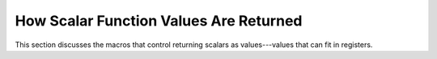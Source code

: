 ..
  Copyright 1988-2021 Free Software Foundation, Inc.
  This is part of the GCC manual.
  For copying conditions, see the GPL license file

.. _scalar-return:

How Scalar Function Values Are Returned
^^^^^^^^^^^^^^^^^^^^^^^^^^^^^^^^^^^^^^^

.. index:: return values in registers

.. index:: values, returned by functions

.. index:: scalars, returned as values

This section discusses the macros that control returning scalars as
values---values that can fit in registers.

.. function:: rtx TARGET_FUNCTION_VALUE (const_tree ret_type, const_tree fn_decl_or_type, bool outgoing)

  .. hook-start:TARGET_function_value

  Define this to return an RTX representing the place where a function
  returns or receives a value of data type :samp:`{ret_type}`, a tree node
  representing a data type.  :samp:`{fn_decl_or_type}` is a tree node
  representing ``FUNCTION_DECL`` or ``FUNCTION_TYPE`` of a
  function being called.  If :samp:`{outgoing}` is false, the hook should
  compute the register in which the caller will see the return value.
  Otherwise, the hook should return an RTX representing the place where
  a function returns a value.

  On many machines, only ``TYPE_MODE (ret_type)`` is relevant.
  (Actually, on most machines, scalar values are returned in the same
  place regardless of mode.)  The value of the expression is usually a
  ``reg`` RTX for the hard register where the return value is stored.
  The value can also be a ``parallel`` RTX, if the return value is in
  multiple places.  See ``TARGET_FUNCTION_ARG`` for an explanation of the
  ``parallel`` form.   Note that the callee will populate every
  location specified in the ``parallel``, but if the first element of
  the ``parallel`` contains the whole return value, callers will use
  that element as the canonical location and ignore the others.  The m68k
  port uses this type of ``parallel`` to return pointers in both
  :samp:`%a0` (the canonical location) and :samp:`%d0`.

  If ``TARGET_PROMOTE_FUNCTION_RETURN`` returns true, you must apply
  the same promotion rules specified in ``PROMOTE_MODE`` if
  :samp:`{valtype}` is a scalar type.

  If the precise function being called is known, :samp:`{func}` is a tree
  node ( ``FUNCTION_DECL`` ) for it; otherwise, :samp:`{func}` is a null
  pointer.  This makes it possible to use a different value-returning
  convention for specific functions when all their calls are
  known.

  Some target machines have 'register windows' so that the register in
  which a function returns its value is not the same as the one in which
  the caller sees the value.  For such machines, you should return
  different RTX depending on :samp:`{outgoing}`.

  ``TARGET_FUNCTION_VALUE`` is not used for return values with
  aggregate data types, because these are returned in another way.  See
  ``TARGET_STRUCT_VALUE_RTX`` and related macros, below.

.. hook-end

.. c:macro:: FUNCTION_VALUE (valtype, func)

  This macro has been deprecated.  Use ``TARGET_FUNCTION_VALUE`` for
  a new target instead.

.. c:macro:: LIBCALL_VALUE (mode)

  A C expression to create an RTX representing the place where a library
  function returns a value of mode :samp:`{mode}`.

  Note that 'library function' in this context means a compiler
  support routine, used to perform arithmetic, whose name is known
  specially by the compiler and was not mentioned in the C code being
  compiled.

.. function:: rtx TARGET_LIBCALL_VALUE (machine_mode mode, const_rtx fun)

  .. hook-start:TARGET_libcall_value

  Define this hook if the back-end needs to know the name of the libcall
  function in order to determine where the result should be returned.

  The mode of the result is given by :samp:`{mode}` and the name of the called
  library function is given by :samp:`{fun}`.  The hook should return an RTX
  representing the place where the library function result will be returned.

  If this hook is not defined, then LIBCALL_VALUE will be used.

.. hook-end

.. c:macro:: FUNCTION_VALUE_REGNO_P (regno)

  A C expression that is nonzero if :samp:`{regno}` is the number of a hard
  register in which the values of called function may come back.

  A register whose use for returning values is limited to serving as the
  second of a pair (for a value of type ``double``, say) need not be
  recognized by this macro.  So for most machines, this definition
  suffices:

  .. code-block:: c++

    #define FUNCTION_VALUE_REGNO_P(N) ((N) == 0)

  If the machine has register windows, so that the caller and the called
  function use different registers for the return value, this macro
  should recognize only the caller's register numbers.

  This macro has been deprecated.  Use ``TARGET_FUNCTION_VALUE_REGNO_P``
  for a new target instead.

.. function:: bool TARGET_FUNCTION_VALUE_REGNO_P (const unsigned int regno)

  .. hook-start:TARGET_function_value_regno_p

  A target hook that return ``true`` if :samp:`{regno}` is the number of a hard
  register in which the values of called function may come back.

  A register whose use for returning values is limited to serving as the
  second of a pair (for a value of type ``double``, say) need not be
  recognized by this target hook.

  If the machine has register windows, so that the caller and the called
  function use different registers for the return value, this target hook
  should recognize only the caller's register numbers.

  If this hook is not defined, then FUNCTION_VALUE_REGNO_P will be used.

.. hook-end

.. c:macro:: APPLY_RESULT_SIZE

  Define this macro if :samp:`untyped_call` and :samp:`untyped_return`
  need more space than is implied by ``FUNCTION_VALUE_REGNO_P`` for
  saving and restoring an arbitrary return value.

.. c:var:: bool TARGET_OMIT_STRUCT_RETURN_REG

  .. hook-start:TARGET_omit_struct_return_reg

  Normally, when a function returns a structure by memory, the address
  is passed as an invisible pointer argument, but the compiler also
  arranges to return the address from the function like it would a normal
  pointer return value.  Define this to true if that behavior is
  undesirable on your target.

.. hook-end

.. function:: bool TARGET_RETURN_IN_MSB (const_tree type)

  .. hook-start:TARGET_return_in_msb

  This hook should return true if values of type :samp:`{type}` are returned
  at the most significant end of a register (in other words, if they are
  padded at the least significant end).  You can assume that :samp:`{type}`
  is returned in a register; the caller is required to check this.

  Note that the register provided by ``TARGET_FUNCTION_VALUE`` must
  be able to hold the complete return value.  For example, if a 1-, 2-
  or 3-byte structure is returned at the most significant end of a
  4-byte register, ``TARGET_FUNCTION_VALUE`` should provide an
  ``SImode`` rtx.

.. hook-end

